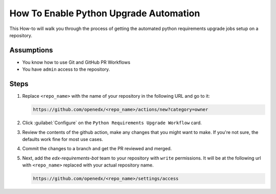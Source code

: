 How To Enable Python Upgrade Automation
#######################################

This How-to will walk you through the process of getting the automated python
requirements upgrade jobs setup on a repository.

Assumptions
***********

* You know how to use Git and GitHub PR Workflows

* You have ``admin`` access to the repository.

Steps
*****

1. Replace ``<repo_name>`` with the name of your repository in the following URL
   and go to it:

   .. code::

      https://github.com/openedx/<repo_name>/actions/new?category=owner

2. Click :guilabel:`Configure` on the ``Python Requirements Upgrade Workflow``
   card.

   .. image:: /_images/developer_how_tos/python-requirements-upgrade-workflow.png
      :alt: An image of the Python Requiremnets Upgrade Workflow Card in Github's UI.

3. Review the contents of the github action, make any changes that you might want
   to make.  If you're not sure, the defaults work fine for most use cases.

4. Commit the changes to a branch and get the PR reviewed and merged.

5. Next, add the `edx-requirements-bot` team to your repository with ``write``
   permissions.  It will be at the following url with ``<repo_name>`` replaced
   with your actual repository name.

   .. code::

      https://github.com/openedx/<repo_name>/settings/access

   .. image:: /_images/developer_how_tos/edx-requirements-bot-write.png
      :alt: What the edx-requirements-bot team looks like once you've added it.
